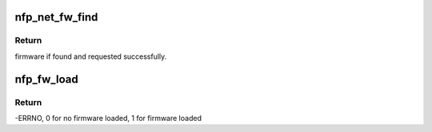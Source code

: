 .. -*- coding: utf-8; mode: rst -*-
.. src-file: drivers/net/ethernet/netronome/nfp/nfp_main.c

.. _`nfp_net_fw_find`:

nfp_net_fw_find
===============

.. c:function:: const struct firmware *nfp_net_fw_find(struct pci_dev *pdev, struct nfp_pf *pf)

    Find the correct firmware image for netdev mode

    :param struct pci_dev \*pdev:
        PCI Device structure

    :param struct nfp_pf \*pf:
        NFP PF Device structure

.. _`nfp_net_fw_find.return`:

Return
------

firmware if found and requested successfully.

.. _`nfp_fw_load`:

nfp_fw_load
===========

.. c:function:: int nfp_fw_load(struct pci_dev *pdev, struct nfp_pf *pf, struct nfp_nsp *nsp)

    Load the firmware image

    :param struct pci_dev \*pdev:
        PCI Device structure

    :param struct nfp_pf \*pf:
        NFP PF Device structure

    :param struct nfp_nsp \*nsp:
        NFP SP handle

.. _`nfp_fw_load.return`:

Return
------

-ERRNO, 0 for no firmware loaded, 1 for firmware loaded

.. This file was automatic generated / don't edit.

